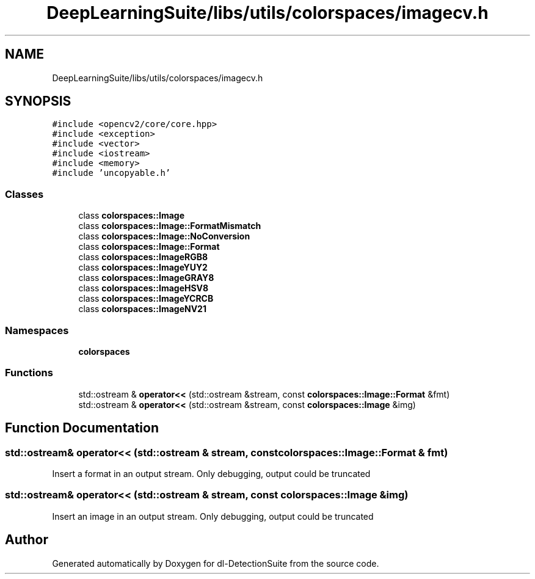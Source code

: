 .TH "DeepLearningSuite/libs/utils/colorspaces/imagecv.h" 3 "Sat Dec 15 2018" "Version 1.00" "dl-DetectionSuite" \" -*- nroff -*-
.ad l
.nh
.SH NAME
DeepLearningSuite/libs/utils/colorspaces/imagecv.h
.SH SYNOPSIS
.br
.PP
\fC#include <opencv2/core/core\&.hpp>\fP
.br
\fC#include <exception>\fP
.br
\fC#include <vector>\fP
.br
\fC#include <iostream>\fP
.br
\fC#include <memory>\fP
.br
\fC#include 'uncopyable\&.h'\fP
.br

.SS "Classes"

.in +1c
.ti -1c
.RI "class \fBcolorspaces::Image\fP"
.br
.ti -1c
.RI "class \fBcolorspaces::Image::FormatMismatch\fP"
.br
.ti -1c
.RI "class \fBcolorspaces::Image::NoConversion\fP"
.br
.ti -1c
.RI "class \fBcolorspaces::Image::Format\fP"
.br
.ti -1c
.RI "class \fBcolorspaces::ImageRGB8\fP"
.br
.ti -1c
.RI "class \fBcolorspaces::ImageYUY2\fP"
.br
.ti -1c
.RI "class \fBcolorspaces::ImageGRAY8\fP"
.br
.ti -1c
.RI "class \fBcolorspaces::ImageHSV8\fP"
.br
.ti -1c
.RI "class \fBcolorspaces::ImageYCRCB\fP"
.br
.ti -1c
.RI "class \fBcolorspaces::ImageNV21\fP"
.br
.in -1c
.SS "Namespaces"

.in +1c
.ti -1c
.RI " \fBcolorspaces\fP"
.br
.in -1c
.SS "Functions"

.in +1c
.ti -1c
.RI "std::ostream & \fBoperator<<\fP (std::ostream &stream, const \fBcolorspaces::Image::Format\fP &fmt)"
.br
.ti -1c
.RI "std::ostream & \fBoperator<<\fP (std::ostream &stream, const \fBcolorspaces::Image\fP &img)"
.br
.in -1c
.SH "Function Documentation"
.PP 
.SS "std::ostream& operator<< (std::ostream & stream, const \fBcolorspaces::Image::Format\fP & fmt)"
Insert a format in an output stream\&. Only debugging, output could be truncated 
.SS "std::ostream& operator<< (std::ostream & stream, const \fBcolorspaces::Image\fP & img)"
Insert an image in an output stream\&. Only debugging, output could be truncated 
.SH "Author"
.PP 
Generated automatically by Doxygen for dl-DetectionSuite from the source code\&.
